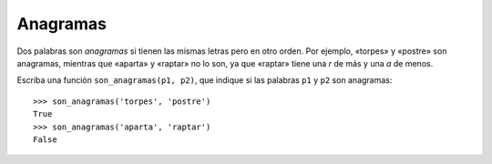 Anagramas
---------
Dos palabras son *anagramas* si tienen las mismas letras pero en otro orden.
Por ejemplo, «torpes» y «postre» son anagramas, mientras que «aparta» y
«raptar» no lo son, ya que «raptar» tiene una *r* de más y una *a* de menos.

Escriba una función ``son_anagramas(p1, p2)``,
que indique si las palabras ``p1`` y ``p2`` son anagramas::

    >>> son_anagramas('torpes', 'postre')
    True
    >>> son_anagramas('aparta', 'raptar')
    False

